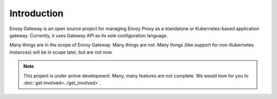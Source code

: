 Introduction
============

Envoy Gateway is an open source project for managing Envoy Proxy as a
standalone or Kubernetes-based application gateway. Currently, it uses
Gateway API as its sole configuration language.

Many things are in the scope of Envoy Gateway. Many things are not. Many
things (like support for non-Kubernetes instances) will be in scope later,
but are not now.

.. note::

   This project is under active development. Many, many features are not
   complete. We would love for you to :doc:`get involved<../get_involved>`.
